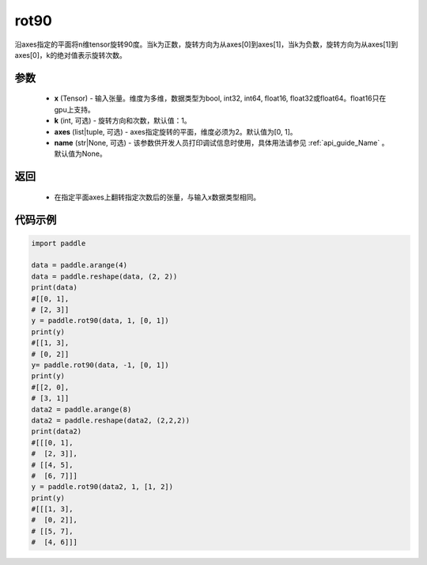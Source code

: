 .. _cn_api_tensor_rot90:

rot90
-------------------------------

.. py:function:: paddle.rot90(x, k=1, axes=[0, 1], name=None):



沿axes指定的平面将n维tensor旋转90度。当k为正数，旋转方向为从axes[0]到axes[1]，当k为负数，旋转方向为从axes[1]到axes[0]，k的绝对值表示旋转次数。

参数
::::::::::

    - **x** (Tensor) - 输入张量。维度为多维，数据类型为bool, int32, int64, float16, float32或float64。float16只在gpu上支持。
    - **k** (int, 可选) - 旋转方向和次数，默认值：1。
    - **axes** (list|tuple, 可选) - axes指定旋转的平面，维度必须为2。默认值为[0, 1]。
    - **name** (str|None, 可选) - 该参数供开发人员打印调试信息时使用，具体用法请参见 :ref:`api_guide_Name` 。默认值为None。

返回
::::::::::

    - 在指定平面axes上翻转指定次数后的张量，与输入x数据类型相同。


代码示例
::::::::::

.. code-block:: python

    import paddle

    data = paddle.arange(4)
    data = paddle.reshape(data, (2, 2))
    print(data) 
    #[[0, 1],
    # [2, 3]]
    y = paddle.rot90(data, 1, [0, 1])
    print(y)
    #[[1, 3],
    # [0, 2]]
    y= paddle.rot90(data, -1, [0, 1])
    print(y) 
    #[[2, 0],
    # [3, 1]]
    data2 = paddle.arange(8)
    data2 = paddle.reshape(data2, (2,2,2))
    print(data2) 
    #[[[0, 1],
    #  [2, 3]],
    # [[4, 5],
    #  [6, 7]]]
    y = paddle.rot90(data2, 1, [1, 2])
    print(y)   
    #[[[1, 3],
    #  [0, 2]],
    # [[5, 7],
    #  [4, 6]]]
